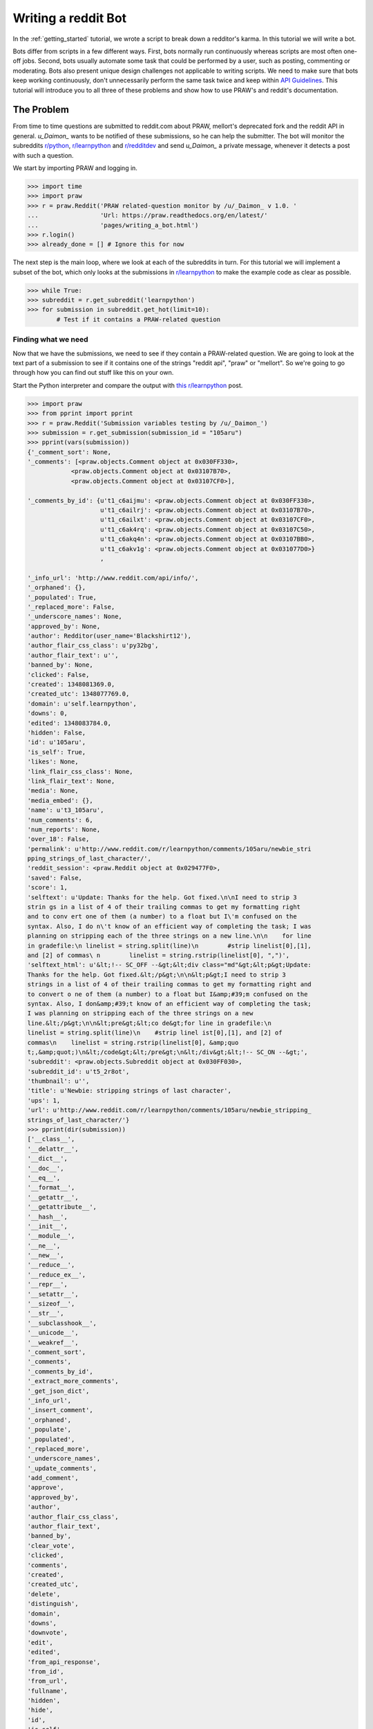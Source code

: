 .. _writing_a_bot:

Writing a reddit Bot
====================

In the :ref:`getting_started` tutorial, we wrote a script to break down a
redditor's karma. In this tutorial we will write a bot.

Bots differ from scripts in a few different ways. First, bots normally run
continuously whereas scripts are most often one-off jobs. Second, bots
usually automate some task that could be performed by a user, such as posting,
commenting or moderating. Bots also present unique design challenges not
applicable to writing scripts. We need to make sure that bots keep working
continuously, don't unnecessarily perform the same task twice and keep within
`API Guidelines <https://github.com/reddit/reddit/wiki/API>`_. This tutorial
will introduce you to all three of these problems and show how to use PRAW's
and reddit's documentation.

The Problem
-----------

From time to time questions are submitted to reddit.com about PRAW, mellort's
deprecated fork and the reddit API in general. `\u\_Daimon_` wants to be
notified of these submissions, so he can help the submitter. The bot will
monitor the subreddits `r/python <http://www.reddit.com/r/python>`_,
`r/learnpython`_ and `r/redditdev <http://www.reddit.com/r/redditdev>`_ and
send `\u\_Daimon_` a private message, whenever it detects a post with such a
question.

We start by importing PRAW and logging in.

>>> import time
>>> import praw
>>> r = praw.Reddit('PRAW related-question monitor by /u/_Daimon_ v 1.0. '
...                 'Url: https://praw.readthedocs.org/en/latest/'
...                 'pages/writing_a_bot.html')
>>> r.login()
>>> already_done = [] # Ignore this for now

The next step is the main loop, where we look at each of the subreddits in
turn. For this tutorial we will implement a subset of the bot, which only looks
at the submissions in `r/learnpython`_ to make the example code as clear as
possible.

>>> while True:
>>> subreddit = r.get_subreddit('learnpython')
>>> for submission in subreddit.get_hot(limit=10):
        # Test if it contains a PRAW-related question

Finding what we need
^^^^^^^^^^^^^^^^^^^^

Now that we have the submissions, we need to see if they contain a PRAW-related
question. We are going to look at the text part of a submission to see if it
contains one of the strings "reddit api", "praw" or "mellort". So we're going
to go through how you can find out stuff like this on your own.

Start the Python interpreter and compare the output with `this r/learnpython
<http://www.reddit.com/r/learnpython/comments/105aru/newbie_stripping_strings_
of_last_character/>`_ post.

.. code-block:: pycon

    >>> import praw
    >>> from pprint import pprint
    >>> r = praw.Reddit('Submission variables testing by /u/_Daimon_')
    >>> submission = r.get_submission(submission_id = "105aru")
    >>> pprint(vars(submission))
    {'_comment_sort': None,
    '_comments': [<praw.objects.Comment object at 0x030FF330>,
                <praw.objects.Comment object at 0x03107B70>,
                <praw.objects.Comment object at 0x03107CF0>],

    '_comments_by_id': {u't1_c6aijmu': <praw.objects.Comment object at 0x030FF330>,
                        u't1_c6ailrj': <praw.objects.Comment object at 0x03107B70>,
                        u't1_c6ailxt': <praw.objects.Comment object at 0x03107CF0>,
                        u't1_c6ak4rq': <praw.objects.Comment object at 0x03107C50>,
                        u't1_c6akq4n': <praw.objects.Comment object at 0x03107BB0>,
                        u't1_c6akv1g': <praw.objects.Comment object at 0x031077D0>}
                        ,

    '_info_url': 'http://www.reddit.com/api/info/',
    '_orphaned': {},
    '_populated': True,
    '_replaced_more': False,
    '_underscore_names': None,
    'approved_by': None,
    'author': Redditor(user_name='Blackshirt12'),
    'author_flair_css_class': u'py32bg',
    'author_flair_text': u'',
    'banned_by': None,
    'clicked': False,
    'created': 1348081369.0,
    'created_utc': 1348077769.0,
    'domain': u'self.learnpython',
    'downs': 0,
    'edited': 1348083784.0,
    'hidden': False,
    'id': u'105aru',
    'is_self': True,
    'likes': None,
    'link_flair_css_class': None,
    'link_flair_text': None,
    'media': None,
    'media_embed': {},
    'name': u't3_105aru',
    'num_comments': 6,
    'num_reports': None,
    'over_18': False,
    'permalink': u'http://www.reddit.com/r/learnpython/comments/105aru/newbie_stri
    pping_strings_of_last_character/',
    'reddit_session': <praw.Reddit object at 0x029477F0>,
    'saved': False,
    'score': 1,
    'selftext': u'Update: Thanks for the help. Got fixed.\n\nI need to strip 3
    strin gs in a list of 4 of their trailing commas to get my formatting right
    and to conv ert one of them (a number) to a float but I\'m confused on the
    syntax. Also, I do n\'t know of an efficient way of completing the task; I was
    planning on stripping each of the three strings on a new line.\n\n    for line
    in gradefile:\n linelist = string.split(line)\n        #strip linelist[0],[1],
    and [2] of commas\ n        linelist = string.rstrip(linelist[0], ",")',
    'selftext_html': u'&lt;!-- SC_OFF --&gt;&lt;div class="md"&gt;&lt;p&gt;Update:
    Thanks for the help. Got fixed.&lt;/p&gt;\n\n&lt;p&gt;I need to strip 3
    strings in a list of 4 of their trailing commas to get my formatting right and
    to convert o ne of them (a number) to a float but I&amp;#39;m confused on the
    syntax. Also, I don&amp;#39;t know of an efficient way of completing the task;
    I was planning on stripping each of the three strings on a new
    line.&lt;/p&gt;\n\n&lt;pre&gt;&lt;co de&gt;for line in gradefile:\n
    linelist = string.split(line)\n    #strip linel ist[0],[1], and [2] of
    commas\n    linelist = string.rstrip(linelist[0], &amp;quo
    t;,&amp;quot;)\n&lt;/code&gt;&lt;/pre&gt;\n&lt;/div&gt;&lt;!-- SC_ON --&gt;',
    'subreddit': <praw.objects.Subreddit object at 0x030FF030>,
    'subreddit_id': u't5_2r8ot',
    'thumbnail': u'',
    'title': u'Newbie: stripping strings of last character',
    'ups': 1,
    'url': u'http://www.reddit.com/r/learnpython/comments/105aru/newbie_stripping_
    strings_of_last_character/'}
    >>> pprint(dir(submission))
    ['__class__',
    '__delattr__',
    '__dict__',
    '__doc__',
    '__eq__',
    '__format__',
    '__getattr__',
    '__getattribute__',
    '__hash__',
    '__init__',
    '__module__',
    '__ne__',
    '__new__',
    '__reduce__',
    '__reduce_ex__',
    '__repr__',
    '__setattr__',
    '__sizeof__',
    '__str__',
    '__subclasshook__',
    '__unicode__',
    '__weakref__',
    '_comment_sort',
    '_comments',
    '_comments_by_id',
    '_extract_more_comments',
    '_get_json_dict',
    '_info_url',
    '_insert_comment',
    '_orphaned',
    '_populate',
    '_populated',
    '_replaced_more',
    '_underscore_names',
    '_update_comments',
    'add_comment',
    'approve',
    'approved_by',
    'author',
    'author_flair_css_class',
    'author_flair_text',
    'banned_by',
    'clear_vote',
    'clicked',
    'comments',
    'created',
    'created_utc',
    'delete',
    'distinguish',
    'domain',
    'downs',
    'downvote',
    'edit',
    'edited',
    'from_api_response',
    'from_id',
    'from_url',
    'fullname',
    'hidden',
    'hide',
    'id',
    'is_self',
    'likes',
    'link_flair_css_class',
    'link_flair_text',
    'mark_as_nsfw',
    'media',
    'media_embed',
    'name',
    'num_comments',
    'num_reports',
    'over_18',
    'permalink',
    'reddit_session',
    'refresh',
    'remove',
    'replace_more_comments',
    'report',
    'save',
    'saved',
    'score',
    'selftext',
    'selftext_html',
    'set_flair',
    'short_link',
    'subreddit',
    'subreddit_id',
    'thumbnail',
    'title',
    'undistinguish',
    'unhide',
    'unmark_as_nsfw',
    'unsave',
    'ups',
    'upvote',
    'url',
    'vote']

``vars`` contain the object's attributes and the values they contain. For
instance we can see that it has the variable ``title`` with the value
``u'Newbie: stripping strings of last character``. ``dir`` returns the names in
the local scope. You can also use ``help`` for introspection, if you wish to
generate a longer help page.  Worth noting is that PRAW contains a lot of
property-decorated functions, i.e., functions that are used as variables. So if
you're looking for something that behaves like a variable, it might not be in
vars. One of these is :attr:`.short_link`, which returns a much shorter url to
the submission and is called as a variable.

Another way of finding out how a reddit page is translated to variables is to
look at the .json version of that page. Just append .json to a reddit url to
look at the json version, such as the `previous r/learnpython post
<http://www.reddit.com/r/learnpython/comments/105aru/newbie_stripping_strings_
of_last_character/.json>`_. The variable name reddit uses for a variable is
almost certainly the same PRAW uses.

The 3 Bot Problems.
-------------------

Not Doing The Same Work Twice.
^^^^^^^^^^^^^^^^^^^^^^^^^^^^^^

From the information we gained in the previous section, we see that the text
portion of a submission is stored in the variable ``selftext``. So we test if
any of the strings are within the ``selftext``, and if they are the bot sends
me a message. But `\u\_Daimon_` should only ever receive a single message per
submission.  So we need to maintain a list of the submissions we've already
notified `\u\_Daimon_` about.  Each ``Thing`` has a unique ID, so we simply
store the used ones in a list and check for membership before mailing. Finally
we sleep 30 minutes and restart the main loop.

>>> prawWords = ['praw', 'reddit_api', 'mellort']
>>> op_text = submission.selftext.lower()
>>> has_praw = any(string in op_text for string in prawWords)
>>> if submission.id not in already_done and has_praw:
...     msg = '[PRAW related thread](%s)' % submission.short_link
...     r.send_message('_Daimon_', 'PRAW Thread', msg)
...     already_done.append(submission.id)
>>> time.sleep(1800)

Note that if the authenticated account has less than 2 link karma then PRAW
will prompt for a captcha on stdin. Similar to how reddit would prompt for a
captcha if the authenticated user tried to send the message via the webend.

Running Continually.
^^^^^^^^^^^^^^^^^^^^

reddit.com is going to crash and other problems will occur. That's a fact of
life. Good bots should be able to take this into account and either exit
gracefully or survive the problem. This is a simple bot, where the loss of all
data isn't very problematic. So for now we're simply going to accept that it
will crash with total loss of data at the first problem encountered.

Keeping Within API Guidelines.
^^^^^^^^^^^^^^^^^^^^^^^^^^^^^^

PRAW was designed to make following the `API guidelines
<https://github.com/reddit/reddit/wiki/API>`_ simple. It will not send a
request more often than every 2 seconds and it caches every page for 30
seconds. This can be modified in :ref:`configuration_files`.

The problem comes when we run multiple bots / scripts at the same time. PRAW
cannot share these settings between programs, so there will be at least 2
seconds between program A's requests and at least 2 seconds between program B's
requests, but combined their requests may come more often than every 2 seconds.
If you wish to run multiple program at the same time, either combine them into
one, ensure from within the programs (such as with message passing) that they
don't combined exceed the API guidelines, or :ref:`edit the configuration files
<configuration_files>` to affect how often a program can send a request.

All 3 bot problems will be covered more in-depth in a future tutorial.

For now, you can continue to the next part of our tutorial series:
:ref:`comment_parsing`.

The full Question-Discover program
----------------------------------

.. code-block:: python

    """"
    Question Discover Program

    Tutorial program for PRAW:
    See https://github.com/praw-dev/praw/wiki/Writing-A-Bot/
    """

    import time

    import praw

    r = praw.Reddit('PRAW related-question monitor by u/_Daimon_ v 1.0.'
                    'Url: https://praw.readthedocs.org/en/latest/'
                    'pages/writing_a_bot.html')
    r.login()
    already_done = []

    prawWords = ['praw', 'reddit_api', 'mellort']
    while True:
        subreddit = r.get_subreddit('learnpython')
        for submission in subreddit.get_hot(limit=10):
            op_text = submission.selftext.lower()
            has_praw = any(string in op_text for string in prawWords)
            # Test if it contains a PRAW-related question
            if submission.id not in already_done and has_praw:
                msg = '[PRAW related thread](%s)' % submission.short_link
                r.send_message('_Daimon_', 'PRAW Thread', msg)
                already_done.append(submission.id)
        time.sleep(1800)

.. _`r/learnpython`: http://www.reddit.com/r/learnpython
